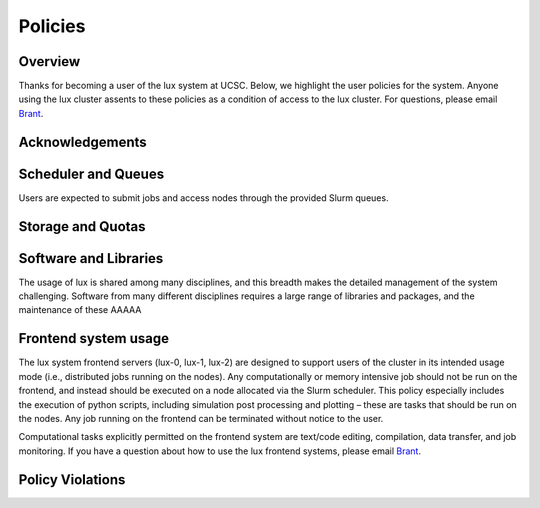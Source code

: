 .. _Brant: brant@ucsc.edu

.. _policies:


*****************************
Policies
*****************************

.. _policies_overview:

Overview
--------

Thanks for becoming a user of the lux system at UCSC. Below, we highlight the user policies for the system. Anyone using the lux cluster assents to these policies as a condition of access to the lux cluster. For questions, please email Brant_.

Acknowledgements
----------------

Scheduler and Queues
--------------------
Users are expected to submit jobs and access nodes through the provided Slurm queues.

Storage and Quotas
------------------
 
Software and Libraries
----------------------

The usage of lux is shared among many disciplines, and this breadth makes the detailed management of the system challenging. Software from many different disciplines requires a large range of libraries and packages, and the maintenance of these AAAAA

Frontend system usage
---------------------

The lux system frontend servers (lux-0, lux-1, lux-2) are designed to support users of the cluster in its intended usage mode (i.e., distributed jobs running on the nodes). Any computationally or memory intensive job should not be run on the frontend, and instead should be executed on a node allocated via the Slurm scheduler. This policy especially includes the execution of python scripts, including simulation post processing and plotting – these are tasks that should be run on the nodes. Any job running on the frontend can be terminated without notice to the user.


Computational tasks explicitly permitted on the frontend system are text/code editing, compilation, data transfer, and job monitoring. If you have a question about how to use the lux frontend systems, please email Brant_.

Policy Violations
-----------------